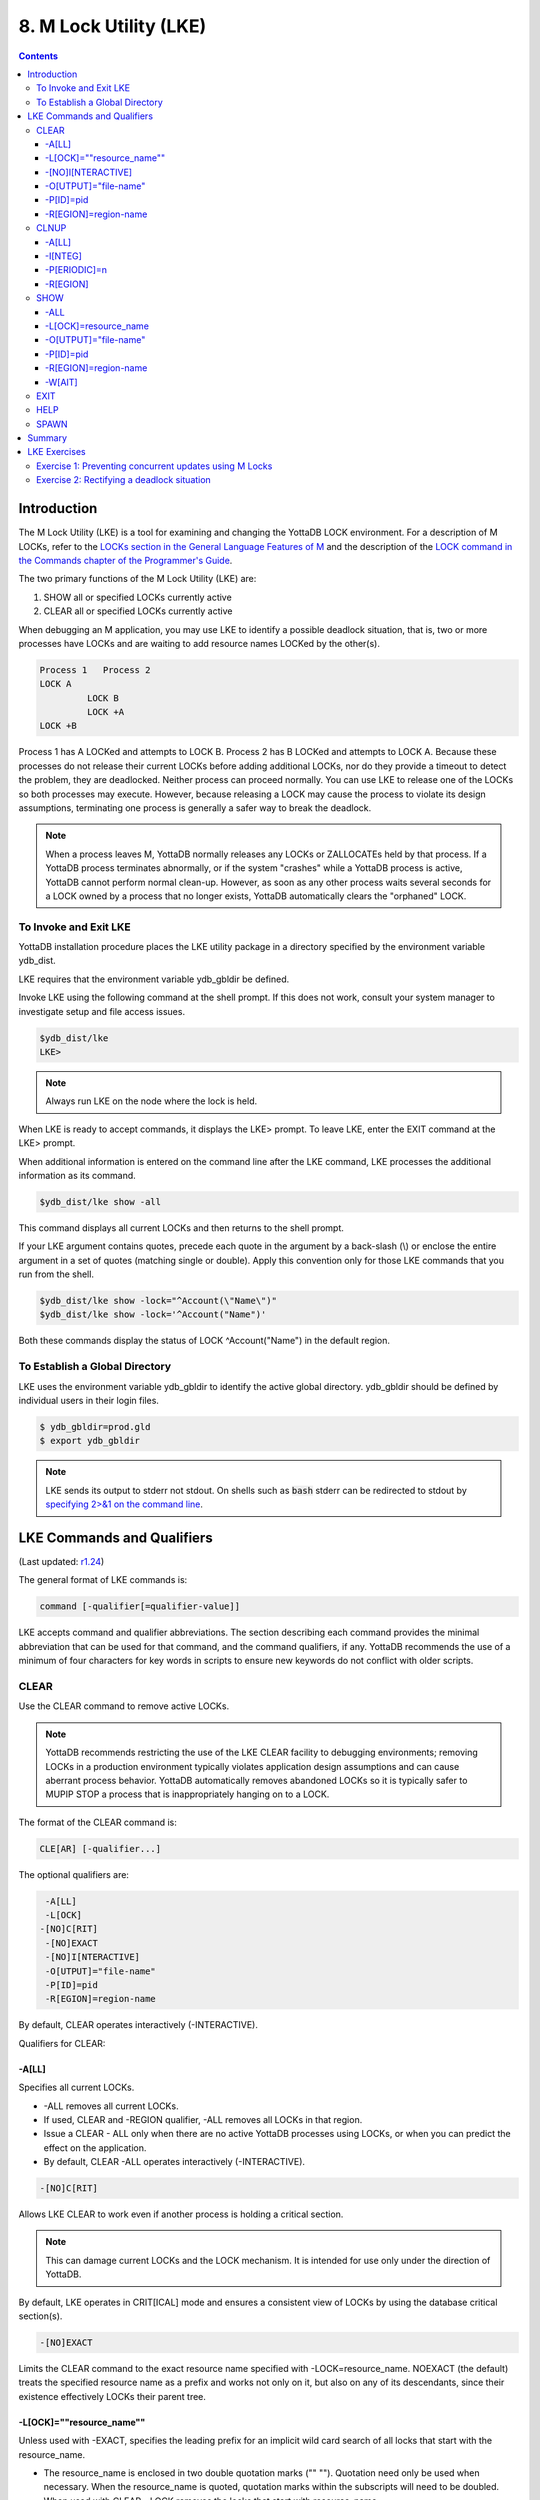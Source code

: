 .. ###############################################################
.. #                                                             #
.. # Copyright (c) 2017-2021 YottaDB LLC and/or its subsidiaries.#
.. # All rights reserved.                                        #
.. #                                                             #
.. #     This source code contains the intellectual property     #
.. #     of its copyright holder(s), and is made available       #
.. #     under a license.  If you do not know the terms of       #
.. #     the license, please stop and do not read further.       #
.. #                                                             #
.. ###############################################################

.. index::
   M Lock Utility (LKE)

====================================
8. M Lock Utility (LKE)
====================================

.. contents::
   :depth: 5

-----------------------------
Introduction
-----------------------------

The M Lock Utility (LKE) is a tool for examining and changing the YottaDB LOCK environment. For a description of M LOCKs, refer to the `LOCKs section in the General Language Features of M <../ProgrammersGuide/langfeat.html#m-locks>`_ and the description of the `LOCK command in the Commands chapter of the Programmer's Guide <../ProgrammersGuide/commands.html#lock-command>`_.

The two primary functions of the M Lock Utility (LKE) are:

1. SHOW all or specified LOCKs currently active

2. CLEAR all or specified LOCKs currently active

When debugging an M application, you may use LKE to identify a possible deadlock situation, that is, two or more processes have LOCKs and are waiting to add resource names LOCKed by the other(s).

.. code-block:: none

   Process 1   Process 2
   LOCK A
            LOCK B
            LOCK +A
   LOCK +B

Process 1 has A LOCKed and attempts to LOCK B. Process 2 has B LOCKed and attempts to LOCK A. Because these processes do not release their current LOCKs before adding additional LOCKs, nor do they provide a timeout to detect the problem, they are deadlocked. Neither process can proceed normally. You can use LKE to release one of the LOCKs so both processes may execute. However, because releasing a LOCK may cause the process to violate its design assumptions, terminating one process is generally a safer way to break the deadlock.

.. note::
   When a process leaves M, YottaDB normally releases any LOCKs or ZALLOCATEs held by that process. If a YottaDB process terminates abnormally, or if the system "crashes" while a YottaDB process is active, YottaDB cannot perform normal clean-up. However, as soon as any other process waits several seconds for a LOCK owned by a process that no longer exists, YottaDB automatically clears the "orphaned" LOCK.

+++++++++++++++++++++++++++++
To Invoke and Exit LKE
+++++++++++++++++++++++++++++

YottaDB installation procedure places the LKE utility package in a directory specified by the environment variable ydb_dist.

LKE requires that the environment variable ydb_gbldir be defined.

Invoke LKE using the following command at the shell prompt. If this does not work, consult your system manager to investigate setup and file access issues.

.. code-block:: bash

   $ydb_dist/lke
   LKE>

.. note::
   Always run LKE on the node where the lock is held.

When LKE is ready to accept commands, it displays the LKE> prompt. To leave LKE, enter the EXIT command at the LKE> prompt.

When additional information is entered on the command line after the LKE command, LKE processes the additional information as its command.

.. code-block:: bash

   $ydb_dist/lke show -all

This command displays all current LOCKs and then returns to the shell prompt.

If your LKE argument contains quotes, precede each quote in the argument by a back-slash (\\) or enclose the entire argument in a set of quotes (matching single or double). Apply this convention only for those LKE commands that you run from the shell.

.. code-block:: bash

   $ydb_dist/lke show -lock="^Account(\"Name\")"
   $ydb_dist/lke show -lock='^Account("Name")'

Both these commands display the status of LOCK ^Account("Name") in the default region.

++++++++++++++++++++++++++++++++++
To Establish a Global Directory
++++++++++++++++++++++++++++++++++

LKE uses the environment variable ydb_gbldir to identify the active global directory. ydb_gbldir should be defined by individual users in their login files.

.. code-block:: bash

   $ ydb_gbldir=prod.gld
   $ export ydb_gbldir

.. note::
   LKE sends its output to stderr not stdout. On shells such as :code:`bash` stderr can be redirected to stdout by `specifying 2>&1 on the command line <https://www.gnu.org/software/bash/manual/bash.html#Redirecting-Standard-Output-and-Standard-Error>`_.

------------------------------------
LKE Commands and Qualifiers
------------------------------------

(Last updated: `r1.24 <https://gitlab.com/YottaDB/DB/YDB/tags/r1.24>`_)

The general format of LKE commands is:

.. code-block:: none

   command [-qualifier[=qualifier-value]]

LKE accepts command and qualifier abbreviations. The section describing each command provides the minimal abbreviation that can be used for that command, and the command qualifiers, if any. YottaDB recommends the use of a minimum of four characters for key words in scripts to ensure new keywords do not conflict with older scripts.

+++++++++++++
CLEAR
+++++++++++++

Use the CLEAR command to remove active LOCKs.

.. note::
   YottaDB recommends restricting the use of the LKE CLEAR facility to debugging environments; removing LOCKs in a production environment typically violates application design assumptions and can cause aberrant process behavior. YottaDB automatically removes abandoned LOCKs so it is typically safer to MUPIP STOP a process that is inappropriately hanging on to a LOCK.

The format of the CLEAR command is:

.. code-block:: none

   CLE[AR] [-qualifier...]

The optional qualifiers are:

.. code-block:: none

   -A[LL]
   -L[OCK]
  -[NO]C[RIT]
   -[NO]EXACT
   -[NO]I[NTERACTIVE]
   -O[UTPUT]="file-name"
   -P[ID]=pid
   -R[EGION]=region-name

By default, CLEAR operates interactively (-INTERACTIVE).

Qualifiers for CLEAR:

~~~~~~~
-A[LL]
~~~~~~~

Specifies all current LOCKs.

* -ALL removes all current LOCKs.

* If used, CLEAR and -REGION qualifier, -ALL removes all LOCKs in that region.

* Issue a CLEAR - ALL only when there are no active YottaDB processes using LOCKs, or when you can predict the effect on the application.

* By default, CLEAR -ALL operates interactively (-INTERACTIVE).

.. code-block:: none

   -[NO]C[RIT]

Allows LKE CLEAR to work even if another process is holding a critical section.

.. note::
   This can damage current LOCKs and the LOCK mechanism. It is intended for use only under the direction of YottaDB.

By default, LKE operates in CRIT[ICAL] mode and ensures a consistent view of LOCKs by using the database critical section(s).

.. code-block:: none

   -[NO]EXACT

Limits the CLEAR command to the exact resource name specified with -LOCK=resource_name. NOEXACT (the default) treats the specified resource name as a prefix and works not only on it, but also on any of its descendants, since their existence effectively LOCKs their parent tree.

~~~~~~~~~~~~~~~~~~~~~~~~~~
-L[OCK]=""resource_name""
~~~~~~~~~~~~~~~~~~~~~~~~~~

Unless used with -EXACT, specifies the leading prefix for an implicit wild card search of all locks that start with the resource_name.

* The resource_name is enclosed in two double quotation marks ("" ""). Quotation need only be used when necessary. When the resource_name is quoted, quotation marks within the subscripts will need to be doubled.

* When used with CLEAR, -LOCK removes the locks that start with resource_name.

* When used with SHOW,-LOCK provides a precise way to examine the specified lock.

~~~~~~~~~~~~~~~~~~~
-[NO]I[NTERACTIVE]
~~~~~~~~~~~~~~~~~~~

Interactively clears one LOCK at a time. LKE displays each current LOCK with the PID of the owner process and prompts for verification that the LOCK should be cleared. LKE retains the LOCK for any response other than Y[ES].

* By default, CLEAR operates interactively (-INTERACTIVE).

* To avoid holding a lock resource too long, LKE skips to the next matching LOCK if there is no operator response for several seconds.

* -NOINTERACTIVE forces the action to take place without user confirmation of each change. Using -NOINTERACTIVE prevents the LKE operator from controlling the LOCK subsystem for potentially long periods of time when many locks are held. To do this, it limits the amount of time it waits for each response.

~~~~~~~~~~~~~~~~~~~~~~~
-O[UTPUT]="file-name"
~~~~~~~~~~~~~~~~~~~~~~~

Directs the reporting of all specified LOCKs to a file.

* If you specify an existing file, LKE creates a new version and overwrites that file.

* If file-name has permission issues, OUTPUT reports the cause of the error.

* The -OUTPUT qualifier is compatible with all other qualifiers.

* By default, CLEAR sends output messages to stderr.

~~~~~~~~~~~
-P[ID]=pid
~~~~~~~~~~~

Specifies the process identification number that holds a LOCK on a resource name.

* LKE interprets pid as a decimal number.

* PID clears LOCKs held by the process with the specified process identification number.

* Provides a means for directing CLEAR to LOCKs held by a process that is behaving abnormally.

* The -PID qualifier is compatible with all other qualifiers.

~~~~~~~~~~~~~~~~~~~~~~
-R[EGION]=region-name
~~~~~~~~~~~~~~~~~~~~~~

region-name specifies the region that holds the locked resource names. The region-name is case-insensitive.

* REGION clears LOCKs mapped by the current global directory to a region specified by the region-name.

* The -REGION qualifier is compatible with all other qualifiers.

* By default, CLEAR -REGION= operates interactively (-INTERACTIVE).

Example:

.. code-block:: bash

   LKE>CLEAR -ALL

This command clears all current LOCKs.

Example:

.. code-block:: bash

   LKE>clear -pid=2325 -interactive

This command presents all LOCKs held by the process with PID equal to 2325. You can choose whether or not to clear each LOCK.

.. code-block:: bash

   LKE>clear -reg=areg -interactive

This command produces an output like the following:

.. code-block:: bash

   AREG ^a Owned by PID= 2083 which is an existing process
   Clear lock ?

Type Yes or Y in response to the prompt.

LKE responds with an informational message:

.. code-block:: bash

   %YDB-S-LCKGONE, Lock removed : ^a

Type Yes or Y or No or N until all LOCKs are displayed and acted upon.

.. code-block:: bash

    LKE> clear -pid=4208 -nointeractive

This command clears the lock held by a process with PID 4208. This command produces an output like the following:

.. code-block:: bash

   DEFAULT Lock removed : ^A

Note that -NOINTERACTIVE forced the action without asking for a confirmation.

Example:

.. code-block:: bash

   LKE>clear -lock=^a("b")
   Clear lock ? y
   Lock removed : ^a("b")
   LKE>

This command clears lock ^a("b") in the default region.

Example:

.. code-block:: bash

   LKE>clear -lock="^a" -nointeractive

This command clears all the locks that start with "^a" in the default region. -NOINTERACTIVE qualifier instructs LKE to clear these locks without further user intervention.

Example:

.. code-block:: bash

   LKE>clear -lock="^a" -exact -nointeractive

This command clears lock ^a in the default region. -NOINTERACTIVE instructs LKE to clear lock ^a without further user intervention.

Example:

.. code-block:: bash

   LKE>CLEAR -PID=4109 -LOCK=""^A""
   Clear lock ? Y
   Lock removed : ^A
   LKE>

This command clears LOCK ^A held by process with PID 4109.

+++++++++++++++++++
CLNUP
+++++++++++++++++++

The CLNUP command initiates a cleanup operation of the lock space to remove any abandoned artifacts left by processes that exited without releasing their LOCKs.

The CLNUP processing also checks for the evidence of any entry that has been misplaced by an "overflow" condition; if it finds any, it attempts to automatically repair it, and, if it cannot, it produces a MLKHASHTABERR warning message. On seeing such a message:

* Stop all access to (at least) the affected region(s) to ensure that the database is completely quiescent.
* Use MUPIP SET -LOCK_SPACE to set, and, if appropriate raise, the number of pages allocated to the management of M locks associated with the affected region(s) before resuming normal operations.

Note that step 1 is necessary because using MUPIP SET -LOCK_SPACE is a standalone operation even with the current value.

The format of the CLNUP command is:

.. code-block:: none

   CLN[UP] [-qualifier...]

The optional qualifiers are:

.. code-block:: none

   -A[LL]
   -I[NTEG]
   -P[ERIODIC]=n
   -R[EGION]=region-name

By default, CLNUP operates on all regions (-ALL).

~~~~~~~~~~~
-A[LL]
~~~~~~~~~~~

Specifies all regions

~~~~~~~~~~~
-I[NTEG]
~~~~~~~~~~~

Specifies that LKE should validate the integrity of the lock space and report any issues.

~~~~~~~~~~~~~~
-P[ERIODIC]=n
~~~~~~~~~~~~~~

Specifies that LKE perform a CLNUP every n seconds, which, if you desire active cleanup, is much lighter weight than repeated invocations of LKE from a shell script.

You can stop LKE CLNUP -PERIODIC with MUPIP STOP <pid>.

YottaDB recommends running LKE CLNUP -PERIODIC=n with a value of n that appears to prevent growth in the elements in the lock space as reported by LKE SHOW over substantial periods of time.

~~~~~~~~~~~
-R[EGION]
~~~~~~~~~~~

Specifies that LKE restricts CLNUP operations to a region.

++++++++++++++++++++
SHOW
++++++++++++++++++++

Use the SHOW command to get status of the LOCK mechanism and the LOCK database. The format of the SHOW command is:

.. code-block:: none

   SH[OW] [-qualifier...]

The optional qualifiers are:

.. code-block:: none

   -A[LL]
   -L[OCK]
   -[NO]C[[RIT]ICAL]
   -O[UTPUT]="file-name"
   -P[ID]=pid
   -R[EGION]=region-name
   -W[AIT]

* By default, SHOW displays -A[LL].

* The SHOW command reports active LOCKs. Information includes the LOCK resource name and the process identification (PID) of the LOCK owner.

* All invocations of LKE SHOW include utilization information, in the form of available/total space, about shared subscript data space related to LOCK commands. This information appears as a message of the form: %YDB-I-LOCKSPACEINFO, Region: <region_name>: processes on queue: 0/160; LOCK slots in use: lll/120; SUBSCRIPT slot bytes in use: ssss/5052. Additionally, LKE SHOW also displays a LOCKSPACEUSE message. If the lock space is full, LKE SHOW also displays a LOCKSPACEFULL error.

* A LOCK command that finds no room in LOCK_SPACE to queue a waiting LOCK, does a slow poll waiting for LOCK_SPACE to become available. If LOCK does not acquire the ownership of the named resource with the specified timeout, it returns control to the application with $TEST=0. If timeout is not specified, the LOCK command continues to do a slow poll till the space becomes available.

* LOCK commands that find no available lock space send a LOCKSPACEFULL message to the operator log. To prevent flooding the operator log, YottaDB suppresses further such messages until the lock space usage drops below 75% full.

* The results of a SHOW may be immediately "outdated" by M LOCK activity.

* If the LOCK is owned by a GT.CM server on behalf of a client YottaDB process, then LKE SHOW displays the client NODENAME (limited to the first 15 characters) and clientPID. The client PID (CLNTPID) is a decimal value in UNIX

.. note::
   GT.CM is an RPC-like way of remotely accessing a YottaDB database.

~~~~~
-ALL
~~~~~

Specifies all current LOCKs.

* -ALL displays all current LOCKs in all regions and information about the state of processes owning these LOCKs.

* The -ALL qualifier is compatible with all other qualifiers.

* When -ALL is combined with -PID or -REGION, the most restrictive qualifier prevails.

* SHOW -ALL and -WAIT displays both -ALL and -WAIT information.

~~~~~~~~~~~~~~~~~~~~~~
-L[OCK]=resource_name
~~~~~~~~~~~~~~~~~~~~~~

resource_name specifies a single lock.

* The resource_name is enclosed in double quotation marks ("" ""). Because M resource names are formatted the same as global nodes with punctuation characters, in this context they are usually enclosed in sets of double quotation marks with string subscripts enclosed in sets of two double quotations.

* When used with the CLEAR command, the LOCK qualifier removes the specified lock.

* When used with the SHOW command, the LOCK qualifier provides a precise way to examine the specified lock and any descendant LOCKed resources.

.. code-block:: none

   -[NO]C[[RIT]ICAL]

Allows the SHOW command to work even if another process is holding a critical section.

* By default, LKE operates in CRIT[ICAL] mode and ensures a consistent view of LOCKs by using the database critical section(s).

* Use NOCRIT[ICAL] with SHOW only when normal operation is unsuccessful, as NOCRIT[ICAL] may cause LKE to report incomplete or inconsistent information.

~~~~~~~~~~~~~~~~~~~~~~
-O[UTPUT]="file-name"
~~~~~~~~~~~~~~~~~~~~~~

Directs the reporting of all specified LOCKs to a file.

* If you specify an existing file, LKE creates a new version and overwrites that file.

* The -OUTPUT qualifier is compatible with all other qualifiers.

* By default, the SHOW command sends output messages to stderr.

~~~~~~~~~~~
-P[ID]=pid
~~~~~~~~~~~

Specifies the process identification number that holds a LOCK on a resource name.

* LKE interprets pid as a decimal number.

* PID displays all LOCKs owned by the specified process identification number.

* The -PID qualifier is compatible with all other qualifiers; the most restrictive of the qualifiers prevails.

* By default, SHOW displays the LOCKs for all PIDs.

~~~~~~~~~~~~~~~~~~~~~~
-R[EGION]=region-name
~~~~~~~~~~~~~~~~~~~~~~

Specifies the region that holds the locked resource names. The region-name is case-insensitive.

* The REGION qualifier displays LOCKs of that specified region.

* The REGION qualifier is compatible with all other qualifiers; the most restrictive of the qualifiers prevails.

* By default, SHOW displays the LOCKs for all regions.

~~~~~~~~
-W[AIT]
~~~~~~~~

Displays the LOCK resource name and the process state information of all processes waiting for the LOCK to be granted.

* SHOW -WAIT does not display the owner of the LOCK.

* SHOW -ALL -WAIT displays both -ALL and -WAIT information.

* When a process abandons a "wait" request, that request may continue to appear in LKE SHOW -WAIT displays. This appearance is harmless, and is automatically eliminated if the YottaDB lock management requires the space which it occupies.

Use the following procedure to display all LOCKs active in the database(s) defined by the current global directory.

.. code-block:: bash

   LKE> SHOW -ALL -WAIT

This produces an output like the following:

.. code-block:: bash

   No locks were found in DEFAULT
   AREG
   ^a Owned by PID=2080 which is an existing process
   BREG
   ^b(2) Owned by PID= 2089 which is a nonexistent process
   No locks were found in CREG

Example:

.. code-block:: bash

   LKE>SHOW -ALL

This command displays all LOCKs mapped to all regions of the current global directory. It produces an output like the following:

.. code-block:: bash

   DEFAULT
   ^A Owned by PID= 5052 which is an existing process
   ^B Owned by PID= 5052 which is an existing process
   %YDB-I-LOCKSPACEUSE, Estimated free lock space: 99% of 40 pages

Example:

.. code-block:: bash

   LKE>show -lock="^a"(""b"")"

This command shows lock ^a("b") in the default region.

Example:

.. code-block:: bash

   LKE>SHOW -CRITICAL

or

.. code-block:: bash

   LKE>SHOW -CRIT

This command displays all the applicable locks held by a process that is holding a critical section.

Example:

.. code-block:: bash

   LKE>show -all -output="abc.lk"

This command create a new file called abc.lk that contains the output of the SHOW -ALL command.

Example

.. code-block:: bash

   LKE>show -pid=4109

This command displays all locks held by process with PID 4109 and the total lock space usage.

Example:

.. code-block:: bash

   LKE>show -region=DEFAULT -lock=""^A""

This command displays the lock on ^A in the region DEFAULT. It produces an output like the following:

.. code-block:: bash

   DEFAULT
   ^A Owned by PID= 5052 which is an existing process
   %YDB-I-LOCKSPACEUSE, Estimated free lock space: 99% of 40 pages

+++++++++
EXIT
+++++++++

The EXIT command ends an LKE session. The format of the EXIT command is:

.. code-block:: none

   E[XIT]

+++++++
HELP
+++++++

The HELP command explains LKE commands. The format of the HELP command is:

.. code-block:: none

   H[ELP] [options...]

Enter the LKE command for which you want information at the Topic prompt(s) and then press RETURN or CTRL-Z to return to the LKE prompt.

Example:

.. code-block:: bash

   LKE> HELP SHOW

This command displays help for the SHOW command.

++++++++++++
SPAWN
++++++++++++

Use the SPAWN command to create a sub-process for access to the shell without terminating the current LKE environment. Use the SPAWN command to suspend a session and issue shell commands such as ls or printenv.

The format of the SPAWN command is:

.. code-block:: none

   SP[AWN]

The SPAWN command has no qualifiers.

Example:

.. code-block:: bash

   LKE>spawn

This command creates a sub-process for access to the current shell without terminating the current LKE environment. Type exit to return to LKE.

--------------------
Summary
--------------------

+------------------------------+----------------------------------------------------------+---------------------------------------------------------+
| Command                      | Qualifier                                                | Comments                                                |
+==============================+==========================================================+=========================================================+
| C[LEAR]                      | -ALL, -L[OCK], -[NO]EXACT, -[NO]I[NTERACTIVE],           | Use CLEAR with care and planning.                       |
|                              | -O[UTPUT]=file-name, -P[ID]=pid, -R[EGION]=name          |                                                         |
+------------------------------+----------------------------------------------------------+---------------------------------------------------------+
| E[XIT]                       | None                                                     | \-                                                      |
+------------------------------+----------------------------------------------------------+---------------------------------------------------------+
| H[ELP]                       | [option]                                                 | \-                                                      |
+------------------------------+----------------------------------------------------------+---------------------------------------------------------+
| SH[OW]                       | -ALL, -L[OCK], -[NO]CRIT[ICAL], -N[OINTERACTIVE],        | \-                                                      |
|                              | -O[UTPUT]=file-name, -P[ID]=pid, -R[EGION]=name, -W[AIT] |                                                         |
+------------------------------+----------------------------------------------------------+---------------------------------------------------------+
| SP[AWN]                      | none                                                     | shellcommand                                            |
+------------------------------+----------------------------------------------------------+---------------------------------------------------------+

-------------------------------
LKE Exercises
-------------------------------

When using M Locks, you must use a well designed and defined locking protocol. Your locking protocol must specify guidelines for acquiring LOCKs, selecting and using timeout, releasing M Locks, defining a lock strategy according to the given situation, identifying potential deadlock situations, and providing ways to avoid or recover from them. This section contains two exercises. The first exercise reinforces the concepts of YottaDB LOCKs previously explained in this chapter. The second exercise describes a deadlock situation and demonstrates how one can use LKE to identify and resolve it.

++++++++++++++++++++++++++++++++++++++++++++++++++++++++
Exercise 1: Preventing concurrent updates using M Locks
++++++++++++++++++++++++++++++++++++++++++++++++++++++++

Consider a situation when two users (Mary and Ken) have to exclusively update a global variable ^ABC.

.. note::
   Transaction Processing may offer a more efficient and more easily managed solution to the issue of potentially conflicting updates. For more information, see the `General Language Features of M chapter of the Programmer's Guide <../ProgrammersGuide/langfeat.html>`_.

At Mary's prompt, execute the following commands:

.. code-block:: bash

   YDB>lock +^ABC

This command places a YottaDB LOCK on "^ABC " (not the global variable^ABC). Note: LOCKs without the +/- always release all LOCKs held by the process, so they implicitly avoid dead locks. With LOCK +, a protocol must accumulate LOCKs in the same order (to avoid deadlocks).

Then execute the following command to display the status of the LOCK database.

.. code-block:: bash

   YDB>zsystem "lke show -all"

This command produces an output like the following:

.. code-block:: bash

   DEFAULT ^ABC Owned by PID=3657 which is an existing process

Now, without releasing lock^ABC, execute the following commands at Ken's prompt.

.. code-block:: bash

   YDB>lock +^ABC

This command waits for the lock on resource "^ABC" to be released. Note that the LOCK command does not block global variable ^ABC in any way. This command queues the request for locking resource "^ABC" in the LOCK database. Note that you can still modify the value of global variable ^ABC even if it is locked by Mary.

Now, at Mary's prompt, execute the following command:

.. code-block:: bash

   YDB>zsystem "LKE -show -all -wait"

This command produces output like the following:

.. code-block:: bash

   DEFAULT ^ABC Owned by PID=3657 which is an existing process
   Request PID=3685 which is an existing process

This output shows that the process belonging to Mary with PID 3657 currently owns the lock for global variable ^ABC and Ken's PID has requested the ownership of that lock. You can use this mechanism to create application logic that adhere to your concurrent access protocols.

++++++++++++++++++++++++++++++++++++++++++++
Exercise 2: Rectifying a deadlock situation
++++++++++++++++++++++++++++++++++++++++++++

Now, consider another situation where both these users (Mary and Ken) have to update two text files. While an update is in progress, a YottaDB LOCK should prevent the other user from LOCKing that file. In some cases, a deadlock occurs when both users cannot move forward because they do not release their current LOCKs before adding additional LOCKs.

A deadlock situation can occur in the following situation:

.. code-block:: none

   Mary           Ken
   LOCK +file_1   LOCK +file_2
   LOCK +file_2   LOCK +file_1

Here both the users are deadlocked and neither can move forward. Note that a deadlock situation does not actually block the underlying resource.

Let us now create this situation.

At Mary's prompt, execute the following commands:

.. code-block:: bash

   YDB>set file1="file_1.txt"
   YDB>lock +file1
   YDB>open file1:APPEND
   YDB>use file1
   YDB>write "Mary",!
   YDB>close file1

Note that Mary has not released the LOCK on resource "file1".

At Ken's prompt, execute the following commands:

.. code-block:: bash

   YDB> set file2="file_2.txt"
   YDB> lock +file2
   YDB> open file2:APPEND
   YDB> use file2
   YDB>write "Ken",!
   YDB>close file2

Note that Ken has not released the LOCK on resource "file2".

Now, at Mary's prompt, execute the following commands.

.. code-block:: bash

   YDB>set file2="file_2.txt"
   YDB>lock +file2

The latter command attempts to acquire a lock on resource file2 that is already locked by Ken. Therefore, this results in a deadlock situation. Repeat the same process for Ken and attempt to lock resource file1.

Execute the following command at LKE prompt to view this deadlock situation.

.. code-block:: bash

   LKE>show -all -wait
   file1 Owned by PID=2080 which is an existing process
   Request PID=2089 which is an existing process
   file2 Owned by PID=2089 which is an existing process
   Request PID=2080 which is an existing process

This shows a deadlock situation where neither user can proceed because it is waiting for the other user to release the lock. You can resolve this situation by clearing the locks using the LKE CLEAR -PID command.

.. note::
   Avoid using the LKE CLEAR command to clear a deadlock in a production environment, as it may lead to unpredictable application behavior. Always use the MUPIP STOP command to clear a deadlock situation in your production environment. However, in a debugging environment, you can use LKE to debug LOCKs, analyze the status of the LOCK database and even experiment with LKE CLEAR.

